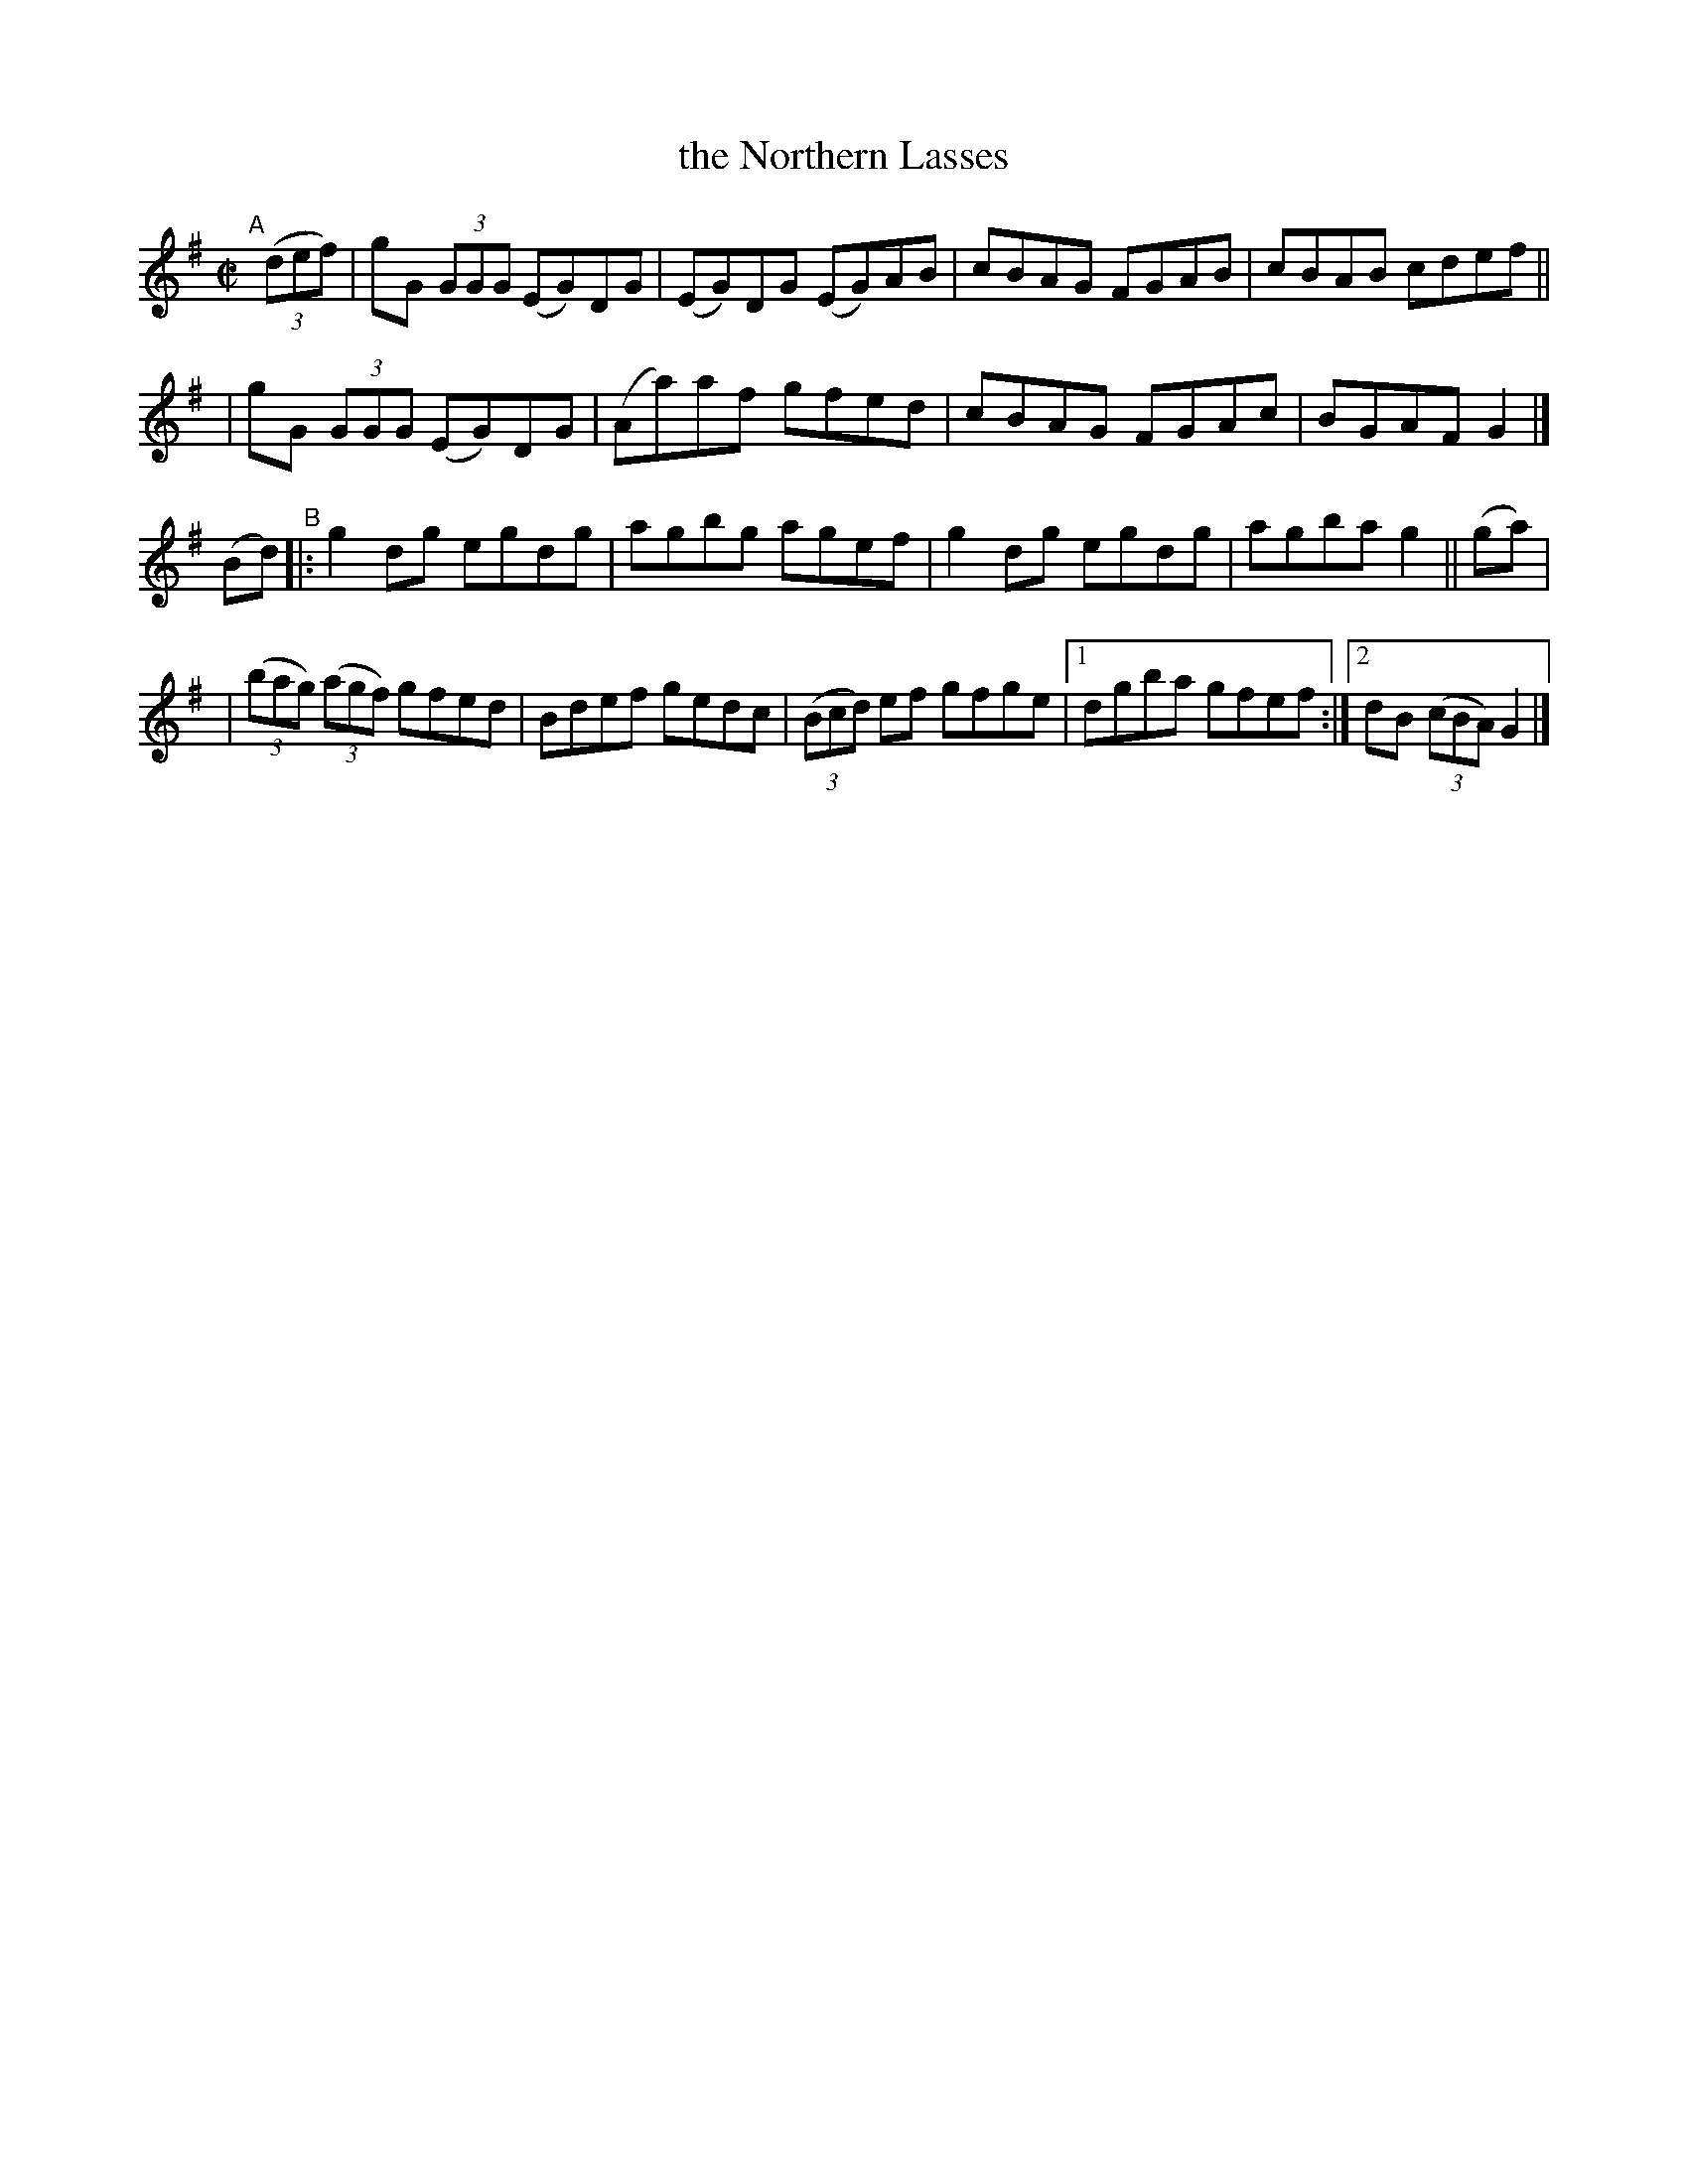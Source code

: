 X: 747
T: the Northern Lasses
R: reel
%S: s:4 b:17(4+4+4+5)
B: Francis O'Neill: "The Dance Music of Ireland" (1907) #747
Z: Frank Nordberg - http://www.musicaviva.com
F: http://www.musicaviva.com/abc/tunes/ireland/oneill-1001/0747/oneill-1001-0747-1.abc
M: C|
L: 1/8
K: G
"^A"[|] (3(def) \
| gG (3GGG (EG)DG | (EG)DG (EG)AB | cBAG FGAB | cBAB cdef ||
| gG (3GGG (EG)DG | (Aa)af  gfed  | cBAG FGAc | BGAF G2 |]
(Bd) "^B"|: g2dg egdg | agbg agef | g2dg egdg | agba g2 || (ga) |
| (3(bag) (3(agf) gfed | Bdef gedc | (3(Bcd) ef gfge |[1 dgba gfef :|[2 dB (3(cBA) G2 |]
